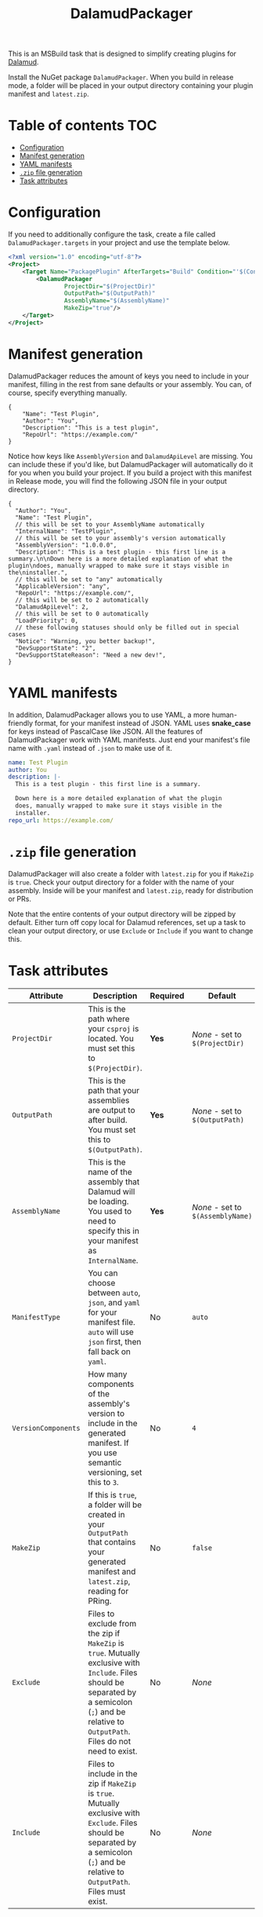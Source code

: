 #+title: DalamudPackager
#+options: ^:{}
#+options: toc:nil

This is an MSBuild task that is designed to simplify creating plugins
for [[https://github.com/goatcorp/Dalamud][Dalamud]].

Install the NuGet package ~DalamudPackager~. When you build in release
mode, a folder will be placed in your output directory containing your
plugin manifest and ~latest.zip~.

* Table of contents                                                     :TOC:
- [[#configuration][Configuration]]
- [[#manifest-generation][Manifest generation]]
- [[#yaml-manifests][YAML manifests]]
- [[#zip-file-generation][~.zip~ file generation]]
- [[#task-attributes][Task attributes]]

* Configuration

If you need to additionally configure the task, create a file called
~DalamudPackager.targets~ in your project and use the template below.

#+begin_src xml
<?xml version="1.0" encoding="utf-8"?>
<Project>
    <Target Name="PackagePlugin" AfterTargets="Build" Condition="'$(Configuration)' == 'Release'">
        <DalamudPackager
                ProjectDir="$(ProjectDir)"
                OutputPath="$(OutputPath)"
                AssemblyName="$(AssemblyName)"
                MakeZip="true"/>
    </Target>
</Project>
#+end_src

* Manifest generation

DalamudPackager reduces the amount of keys you need to include in your
manifest, filling in the rest from sane defaults or your assembly. You
can, of course, specify everything manually.

#+begin_src json5
{
    "Name": "Test Plugin",
    "Author": "You",
    "Description": "This is a test plugin",
    "RepoUrl": "https://example.com/"
}
#+end_src

Notice how keys like ~AssemblyVersion~ and ~DalamudApiLevel~ are
missing. You can include these if you'd like, but DalamudPackager will
automatically do it for you when you build your project. If you build
a project with this manifest in Release mode, you will find the
following JSON file in your output directory.

#+begin_src json5
{
  "Author": "You",
  "Name": "Test Plugin",
  // this will be set to your AssemblyName automatically
  "InternalName": "TestPlugin",
  // this will be set to your assembly's version automatically
  "AssemblyVersion": "1.0.0.0",
  "Description": "This is a test plugin - this first line is a summary.\n\nDown here is a more detailed explanation of what the plugin\ndoes, manually wrapped to make sure it stays visible in the\ninstaller.",
  // this will be set to "any" automatically
  "ApplicableVersion": "any",
  "RepoUrl": "https://example.com/",
  // this will be set to 2 automatically
  "DalamudApiLevel": 2,
  // this will be set to 0 automatically
  "LoadPriority": 0,
  // these following statuses should only be filled out in special cases
  "Notice": "Warning, you better backup!",
  "DevSupportState": "2",
  "DevSupportStateReason": "Need a new dev!",
}
#+end_src

* YAML manifests

In addition, DalamudPackager allows you to use YAML, a more
human-friendly format, for your manifest instead of JSON. YAML uses
*snake_case* for keys instead of PascalCase like JSON. All the
features of DalamudPackager work with YAML manifests. Just end your
manifest's file name with ~.yaml~ instead of ~.json~ to make use of
it.

#+begin_src yaml
name: Test Plugin
author: You
description: |-
  This is a test plugin - this first line is a summary.

  Down here is a more detailed explanation of what the plugin
  does, manually wrapped to make sure it stays visible in the
  installer.
repo_url: https://example.com/
#+end_src

* ~.zip~ file generation

DalamudPackager will also create a folder with ~latest.zip~ for you if
~MakeZip~ is ~true~. Check your output directory for a folder with the
name of your assembly. Inside will be your manifest and ~latest.zip~,
ready for distribution or PRs.

Note that the entire contents of your output directory will be zipped
by default. Either turn off copy local for Dalamud references, set up
a task to clean your output directory, or use ~Exclude~ or ~Include~
if you want to change this.

* Task attributes

| Attribute           | Description                                                                                                                                                                                          | Required | Default                           |
|---------------------+------------------------------------------------------------------------------------------------------------------------------------------------------------------------------------------------------+----------+-----------------------------------|
| ~ProjectDir~        | This is the path where your ~csproj~ is located. You must set this to ~$(ProjectDir)~.                                                                                                               | *Yes*    | /None/ - set to ~$(ProjectDir)~   |
| ~OutputPath~        | This is the path that your assemblies are output to after build. You must set this to ~$(OutputPath)~.                                                                                               | *Yes*    | /None/ - set to ~$(OutputPath)~   |
| ~AssemblyName~      | This is the name of the assembly that Dalamud will be loading. You used to need to specify this in your manifest as ~InternalName~.                                                                  | *Yes*    | /None/ - set to ~$(AssemblyName)~ |
| ~ManifestType~      | You can choose between ~auto~, ~json~, and ~yaml~ for your manifest file. ~auto~ will use ~json~ first, then fall back on ~yaml~.                                                                    | No       | ~auto~                            |
| ~VersionComponents~ | How many components of the assembly's version to include in the generated manifest. If you use semantic versioning, set this to ~3~.                                                                 | No       | ~4~                               |
| ~MakeZip~           | If this is ~true~, a folder will be created in your ~OutputPath~ that contains your generated manifest and ~latest.zip~, reading for PRing.                                                          | No       | ~false~                           |
| ~Exclude~           | Files to exclude from the zip if ~MakeZip~ is ~true~. Mutually exclusive with ~Include~. Files should be separated by a semicolon (~;~) and be relative to ~OutputPath~. Files do not need to exist. | No       | /None/                            |
| ~Include~           | Files to include in the zip if ~MakeZip~ is ~true~. Mutually exclusive with ~Exclude~. Files should be separated by a semicolon (~;~) and be relative to ~OutputPath~. Files must exist.             | No       | /None/                            |
